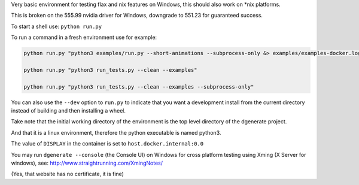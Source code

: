 Very basic environment for testing flax and nix features on Windows, this should also work on *nix platforms.

This is broken on the 555.99 nvidia driver for Windows, downgrade to 551.23 for guaranteed success.

To start a shell use: ``python run.py``

To run a command in a fresh environment use for example:

.. code-block:: bash

    python run.py "python3 examples/run.py --short-animations --subprocess-only &> examples/examples-docker.log"

    python run.py "python3 run_tests.py --clean --examples"

    python run.py "python3 run_tests.py --clean --examples --subprocess-only"


You can also use the ``--dev`` option to ``run.py`` to indicate that you want a development install
from the current directory instead of building and then installing a wheel.

Take note that the initial working directory of the environment is the top level directory of the dgenerate project.

And that it is a linux environment, therefore the python executable is named python3.

The value of ``DISPLAY`` in the container is set to ``host.docker.internal:0.0``

You may run ``dgenerate --console`` (the Console UI) on Windows for cross platform testing using
Xming (X Server for windows), see: http://www.straightrunning.com/XmingNotes/

(Yes, that website has no certificate, it is fine)

